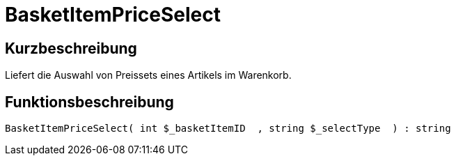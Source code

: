 = BasketItemPriceSelect
:lang: de
// include::{includedir}/_header.adoc[]
:keywords: BasketItemPriceSelect
:position: 10119

//  auto generated content Thu, 06 Jul 2017 00:07:04 +0200
== Kurzbeschreibung

Liefert die Auswahl von Preissets eines Artikels im Warenkorb.

== Funktionsbeschreibung

[source,plenty]
----

BasketItemPriceSelect( int $_basketItemID  , string $_selectType  ) : string

----

